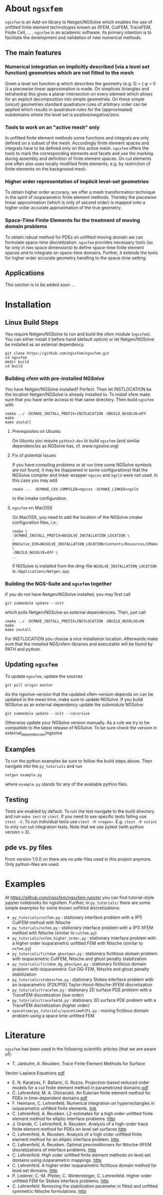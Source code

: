 #+OPTIONS: toc:2   
* About =ngsxfem= 
=ngsxfem= is an Add-on library to Netgen/NGSolve which enables the use of unfitted finite element technologies known as XFEM, CutFEM, TraceFEM, Finite Cell, ... .
=ngsxfem= is an academic software. Its primary intention is to facilitate the development and validation of new numerical methods.

** The main features
*** Numerical integration on implicitly described (via a level set function) geometries which are not fitted to the mesh
Given a level set function \phi which describes the geometry (e.g. \Omega = { \phi < 0 }) a piecewise linear approximation is made. On simplices (triangles and tetrahedra) this gives a planar intersection on every element which allows for an explicit decomposition into simple geometries.
On these simple (uncut) geometries standard quadrature rules of arbitrary order can be applied which results in quadrature rules for the (approximated) subdomains where the level set is positive/negative/zero.
#+html: <p align="center"><img src="doc/graphics/cuttet.jpg" height="175"/><img src="doc/graphics/intpoints.jpg" height="175"/></p>

*** Tools to work on an "active mesh" only
In unfitted finite element methods some functions and integrals are only defined on a subset of the mesh. Accordingly finite element spaces and integrals have to be defined only on this active mesh. 
=ngsxfem= offers the tools to mark the corresponding elements and facets and use the marking during assembly and definition of finite element spaces. On cut elements one often also uses locally modified finite elements, e.g. by restriction of finite elements on the background mesh.
#+html: <p align="center"><img src="doc/graphics/unfittedmesh.jpg" height="175"/> <img src="doc/graphics/xfem.jpg" height="175"/></p> 

*** Higher order representation of implicit level-set geometries 
To obtain higher order accuracy, we offer a mesh transformation technique in the spirit of isoparametric finite element methods. Thereby the piecewise linear approximation (which is only of second order) is mapped onto a higher order accurate approximation of the true geometry.
#+attr_html: :width 175px
#+html: <p align="center"><img src="doc/graphics/lsetcurv.jpg" height="175"/></p>

*** Space-Time Finite Elements for the treatment of moving domain problems
To obtain robust method for PDEs on unfitted moving domain we can formulate space-time discretization. =ngsxfem= provides necessary tools (so far only in two space dimensions) to define space-time finite element spaces and to integrate on space-time domains. Further, it extends the tools for higher order accurate geometry handling to the space-time setting.
#+html: <p align="center"><img src="doc/graphics/spacetime1.png" height="175"/><img src="doc/graphics/spacetime2.png" height="175"/></p> 

** Applications
This section is to be added soon ...

* Installation
** Linux Build Steps
You require Netgen/NGSolve to run and build the xfem module (=ngsxfem=). 
You can either install it before hand (default option) 
or let Netgen/NGSolve be installed as an external dependency. 
#+BEGIN_SRC shell
git clone https://github.com/ngsxfem/ngsxfem.git
cd ngsxfem
mkdir build
cd build
#+END_SRC

*** Building xfem with pre-installed NGSolve 
You have Netgen/NGSolve installed? Perfect. Then let INSTLOCATION be the location 
Netgen/NGSolve is already installed to. To install xfem make sure that you have 
write access to that same directory. Then build =ngsxfem= with 
#+BEGIN_SRC shell
cmake ../ -DCMAKE_INSTALL_PREFIX=INSTLOCATION -DBUILD_NGSOLVE=OFF
make
make install
#+END_SRC

**** Prerequisites on Ubuntu
On Ubuntu you require =python3-dev= to build =ngsxfem= (and similar dependencies as NGSolve has, cf. [[www.ngsolve.org]])

**** Fix of potential issues
If you have compiling problems or at run time some NGSolve symbols are not found, it may be (happened in some configurations) that the NGSolve compiler and linker wrapper =ngscxx= and =ngsld= were not used. In this case you may add
#+BEGIN_SRC shell
cmake ... -DCMAKE_CXX_COMPILER=ngscxx -DCMAKE_LINKER=ngsld
#+END_SRC
to the cmake configuration.

**** =ngsxfem= on MacOSX
On MacOSX, you need to add the location of the NGSolve cmake configuration files, i.e.:
#+BEGIN_SRC shell
cmake \
-DCMAKE_INSTALL_PREFIX=NGSOLVE_INSTALLATION_LOCATION \
-DNGSolve_DIR=NGSOLVE_INSTALLATION_LOCATION/Contents/Resources/CMake \
-DBUILD_NGSOLVE=OFF \
..
#+END_SRC
If NGSolve is installed from the dmg-file =NGSOLVE_INSTALLATION_LOCATION= is =/Applications/Netgen.app=.
*** Building the NGS-Suite and =ngsxfem= together 
If you do not have Netgen/NGSolve installed, you may first call
#+BEGIN_SRC shell
git submodule update --init
#+END_SRC
which pulls Netgen/NGSolve as external dependencies. Then, just call
#+BEGIN_SRC shell
cmake ../ -DCMAKE_INSTALL_PREFIX=INSTLOCATION -DBUILD_NGSOLVE=ON
make
make install
#+END_SRC
For INSTLOCATION you choose a nice installation location.
Afterwards make sure that the installed NGS/xfem-libraries and executable will be found 
by PATH and python.

** Updating =ngsxfem=
To update =ngsxfem=, update the sources
#+BEGIN_SRC shell
git pull origin master
#+END_SRC
As the ngsolve-version that the updated xfem-version depends on can be updated in the mean time, 
make sure to update NGSolve. 
If you build NGSolve as an external dependency update the submodule NGSolve:
#+BEGIN_SRC shell
git submodule update --init --recursive
#+END_SRC
Otherwise update your NGSolve version manually. 
As a rule we try to be compatible to the latest release of NGSolve. 
To be sure check the version in external_dependencies/ngsolve


** Examples
To run the python examples be sure to follow the build steps above.
Then navigate into the =py_tutorials= and run
#+BEGIN_SRC shell
netgen example.py
#+END_SRC
where =example.py= stands for any of the available python files.

** Testing
Tests are enabled by default.
To run the test navigate to the build directory and run =make test=
or =ctest=.
If you need to see specific tests failing use =ctest -V=.
To run individual tests use =ctest -R <regex>=. E.g. =ctest -R cutint= to only run cut integration tests.
Note that we use pytest (with python version > 3). 

** pde vs. py files
From version 1.0.0 on there are no pde-files used in this project anymore. 
Only python-files are used.

* Examples 
At [[https://github.com/ngsxfem/ngsxfem-jupyter]] you can find tutorial-style jupyter notebooks for ngsxfem.
Further, in =py_tutorials/= there are some simple examples for some known unfitted discretizations:
 * =py_tutorials/cutfem.py= : stationary interface problem with a (P1) CutFEM method with Nitsche
 * =py_tutorials/nxfem.py= : stationary interface problem with a (P1) XFEM method with Nitsche (similar to =cutfem.py=)
 * =py_tutorials/nxfem_higher_order.py= : stationary interface problem with a higher order isoparametric unfitted FEM with Nitsche (similar to =nxfem.py=)
 * =py_tutorials/fictdom_ghostpen.py= : stationary fictitious domain problem with isoparametric CutFEM, Nitsche and ghost penalty stabilization
 * =py_tutorials/fictdom_dg_ghostpen.py= : stationary fictitious domain problem with isoparametric Cut-DG-FEM, Nitsche and ghost penalty stabilization
 * =py_tutorials/stokesxfem.py= : stationary Stokes interface problem with an isoparametric (P2X/P1X) Taylor-Hood-Nitsche-XFEM discretization
 * =py_tutorials/tracefem.py= : stationary 2D surface PDE problem with a TraceFEM discretization (low order)
 * =py_tutorials/tracefem3d.py= : stationary 3D surface PDE problem with a TraceFEM discretization (higher order)
 * =spacetime/py_tutorials/spacetimeP1P1.py= : moving fictitous domain problem using a space time unfitted FEM


* Literature
=ngsxfem= has been used in the following scientific articles (that we are aware of):
 * T. Jankuhn, A. Reusken. Trace Finite Element Methods for Surface
Vector-Laplace Equations [[https://arxiv.org/pdf/1904.12494][pdf]] 
 * E. N. Karatzas, F. Ballarin, G. Rozza. Projection-based reduced order models for a cut finite element method in parametrized domains [[https://arxiv.org/pdf/1901.03846][pdf]] 
 * C. Lehrenfeld, M. A. Olshanskii. An Eulerian finite element method for PDEs in time-dependent domains [[https://arxiv.org/pdf/1803.01779.pdf][pdf]]
 * F. Heimann, C. Lehrenfeld. Numerical integration on hyperrectangles in isoparametric unfitted finite elements. [[https://link.springer.com/chapter/10.1007/978-3-319-96415-7_16][link]]
 * C. Lehrenfeld, A. Reusken. L2-estimates for a high order unfitted finite element method for elliptic interface problems. [[https://www.degruyter.com/view/j/jnma.just-accepted/jnma-2017-0109/jnma-2017-0109.xml?format=INT][http]]
 * J. Grande, C. Lehrenfeld, A. Reusken. Analysis of a high-order trace finite element method for PDEs on level set surfaces [[http://epubs.siam.org/doi/abs/10.1137/16M1102203][http]]
 * C. Lehrenfeld, A. Reusken. Analysis of a high order unfitted finite element method for an elliptic interface problem. [[https://academic.oup.com/imajna/article-abstract/doi/10.1093/imanum/drx041/4084723/Analysis-of-a-highorder-unfitted-finite-element][http]]
 * C. Lehrenfeld, A. Reusken. Optimal preconditioners for Nitsche-XFEM discretizations of interface problems. [[https://link.springer.com/article/10.1007/s00211-016-0801-6][http]]
 * C. Lehrenfeld. High order unfitted finite element methods on level set domains using isoparametric mappings. [[http://www.sciencedirect.com/science/article/pii/S0045782515004004][http]]
 * C. Lehrenfeld. A higher order isoparametric fictitious domain method for level set domains. [[https://link.springer.com/chapter/10.1007/978-3-319-71431-8_3][http]]
 * P. Lederer, C.-M. Pfeiler, C. Wintersteiger, C. Lehrenfeld. Higher order unfitted FEM for Stokes interface problems. [[https://onlinelibrary.wiley.com/doi/abs/10.1002/pamm.201610003][http]]
 * C. Lehrenfeld. Removing the stabilization parameter in fitted and unfitted symmetric Nitsche formulations. [[https://www.eccomas2016.org/proceedings/pdf/4573.pdf][http]]